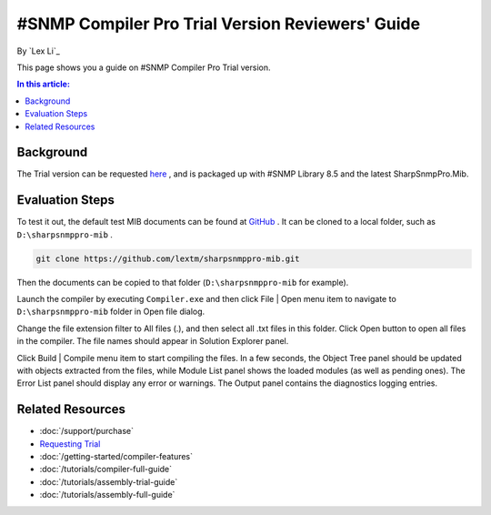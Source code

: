 #SNMP Compiler Pro Trial Version Reviewers' Guide
=================================================

By `Lex Li`_

This page shows you a guide on #SNMP Compiler Pro Trial version.

.. contents:: In this article:
  :local:
  :depth: 1

Background
----------
The Trial version can be requested `here <http://sharpsnmp.com/Home/Send>`_ , and is packaged up with #SNMP Library 8.5 and the latest SharpSnmpPro.Mib.

Evaluation Steps
----------------
To test it out, the default test MIB documents can be found at `GitHub <https://github.com/lextm/sharpsnmppro-mib>`_ . It can be cloned to a local folder, such as ``D:\sharpsnmppro-mib`` .

.. code-block:: shell

  git clone https://github.com/lextm/sharpsnmppro-mib.git

Then the documents can be copied to that folder (``D:\sharpsnmppro-mib`` for example).

Launch the compiler by executing ``Compiler.exe`` and then click File | Open menu item to navigate to ``D:\sharpsnmppro-mib`` folder in Open file dialog.

Change the file extension filter to All files (.), and then select all .txt files in this folder. Click Open button to open all files in the compiler. The file names should appear in Solution Explorer panel.

Click Build | Compile menu item to start compiling the files. In a few seconds, the Object Tree panel should be updated with objects extracted from the files, while Module List panel shows the loaded modules (as well as pending ones). 
The Error List panel should display any error or warnings. The Output panel contains the diagnostics logging entries.

Related Resources
-----------------

- :doc:`/support/purchase`
- `Requesting Trial <http://sharpsnmp.com>`_
- :doc:`/getting-started/compiler-features`
- :doc:`/tutorials/compiler-full-guide`
- :doc:`/tutorials/assembly-trial-guide`
- :doc:`/tutorials/assembly-full-guide`
